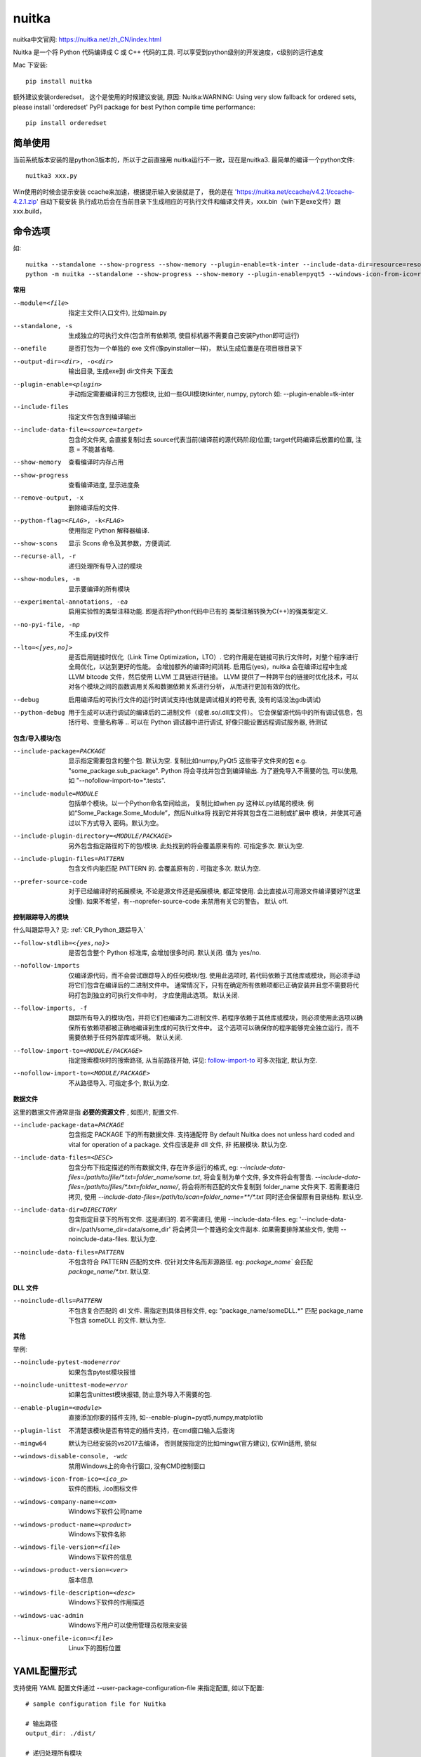 ====================
nuitka
====================


.. post:: 2023-02-20 22:18:59
  :tags: python, python三方库
  :category: 后端
  :author: YanQue
  :location: CD
  :language: zh-cn


nuitka中文官网: https://nuitka.net/zh_CN/index.html

Nuitka 是一个将 Python 代码编译成 C 或 C++ 代码的工具.
可以享受到python级别的开发速度，c级别的运行速度

Mac 下安装::

  pip install nuitka

额外建议安装orderedset， 这个是使用的时候建议安装, 原因:
Nuitka:WARNING: Using very slow fallback for ordered sets,
please install 'orderedset' PyPI package
for best Python compile time performance::

  pip install orderedset

简单使用
====================

当前系统版本安装的是python3版本的，所以于之前直接用 nuitka运行不一致，现在是nuitka3.
最简单的编译一个python文件::

  nuitka3 xxx.py

Win使用的时候会提示安装 ccache来加速，根据提示输入安装就是了，
我的是在 'https://nuitka.net/ccache/v4.2.1/ccache-4.2.1.zip' 自动下载安装
执行成功后会在当前目录下生成相应的可执行文件和编译文件夹，xxx.bin（win下是exe文件）跟xxx.build，

命令选项
====================

如::

  nuitka --standalone --show-progress --show-memory --plugin-enable=tk-inter --include-data-dir=resource=resource  --onefile trigger-angle.py
  python -m nuitka --standalone --show-progress --show-memory --plugin-enable=pyqt5 --windows-icon-from-ico=res/icon.ico  --include-data-dir=jsons=jsons --include-data-dir=pyqt=pyqt --include-data-dir=res=res --windows-disable-console --onefile  .\main_pyqt.py

**常用**

--module=<file>       指定主文件(入口文件), 比如main.py
--standalone, -s      生成独立的可执行文件(包含所有依赖项, 使目标机器不需要自己安装Python即可运行)
--onefile             是否打包为一个单独的 exe 文件(像pyinstaller一样)， 默认生成位置是在项目根目录下
--output-dir=<dir>, -o<dir>
                      输出目录, 生成exe到 dir文件夹 下面去
--plugin-enable=<plugin>
                      手动指定需要编译的三方包模块,
                      比如一些GUI模块tkinter, numpy, pytorch
                      如: --plugin-enable=tk-inter
--include-files       指定文件包含到编译输出
--include-data-file=<source=target>
                      包含的文件夹, 会直接复制过去
                      source代表当前(编译前的源代码阶段)位置;
                      target代码编译后放置的位置,
                      注意 = 不能甚省略.

--show-memory         查看编译时内存占用
--show-progress       查看编译进度, 显示进度条
--remove-output, -x   删除编译后的文件.

--python-flag=<FLAG>, -k<FLAG>
                      使用指定 Python 解释器编译.
--show-scons          显示 Scons 命令及其参数，方便调试.
--recurse-all, -r     递归处理所有导入过的模块
--show-modules, -m    显示要编译的所有模块
--experimental-annotations, -ea
                      启用实验性的类型注释功能. 即是否将Python代码中已有的
                      类型注解转换为C(++)的强类型定义.
--no-pyi-file, -np    不生成.pyi文件
--lto=<[yes,no]>      是否启用链接时优化（Link Time Optimization，LTO）.
                      它的作用是在链接可执行文件时，对整个程序进行全局优化，以达到更好的性能。
                      会增加额外的编译时间消耗.
                      启用后(yes)，nuitka 会在编译过程中生成 LLVM bitcode 文件，然后使用 LLVM 工具链进行链接。
                      LLVM 提供了一种跨平台的链接时优化技术，可以对各个模块之间的函数调用关系和数据依赖关系进行分析，
                      从而进行更加有效的优化。
--debug               启用编译后的可执行文件的运行时调试支持(也就是调试相关的符号表, 没有的话没法gdb调试)
--python-debug        用于生成可以进行调试的编译后的二进制文件（或者.so/.dll库文件）。
                      它会保留源代码中的所有调试信息，包括行号、变量名称等
                      .. 可以在 Python 调试器中进行调试, 好像只能设置远程调试服务器, 待测试

**包含/导入模块/包**

--include-package=PACKAGE
                        显示指定需要包含的整个包. 默认为空.
                        复制比如numpy,PyQt5 这些带子文件夹的包
                        e.g. "some_package.sub_package". Python 将会寻找并包含到编译输出.
                        为了避免导入不需要的包, 可以使用, 如 "--nofollow-import-to=*.tests".
--include-module=MODULE
                        包括单个模块。以一个Python命名空间给出，
                        复制比如when.py 这种以.py结尾的模块.
                        例如“Some_Package.Some_Module”，然后Nuitka将
                        找到它并将其包含在二进制或扩展中
                        模块，并使其可通过以下方式导入
                        密码。默认为空。
--include-plugin-directory=<MODULE/PACKAGE>
                        另外包含指定路径的下的包/模块.
                        此处找到的将会覆盖原来有的. 可指定多次.
                        默认为空.
--include-plugin-files=PATTERN
                        包含文件内能匹配 PATTERN 的. 会覆盖原有的 .
                        可指定多次.
                        默认为空.
--prefer-source-code
                        对于已经编译好的拓展模块, 不论是源文件还是拓展模块, 都正常使用.
                        会比直接从可用源文件编译要好?(这里没懂).
                        如果不希望，有--noprefer-source-code 来禁用有关它的警告。
                        默认 off.

**控制跟踪导入的模块**

什么叫跟踪导入? 见: :ref:`CR_Python_跟踪导入`

--follow-stdlib=<{yes,no}>
                        是否包含整个 Python 标准库, 会增加很多时间.
                        默认关闭. 值为 yes/no.
--nofollow-imports      仅编译源代码，而不会尝试跟踪导入的任何模块/包.
                        使用此选项时, 若代码依赖于其他库或模块，则必须手动将它们包含在编译后的二进制文件中。
                        通常情况下，只有在确定所有依赖项都已正确安装并且您不需要将代码打包到独立的可执行文件中时，
                        才应使用此选项。
                        默认关闭.
--follow-imports, -f    跟踪所有导入的模块/包，并将它们也编译为二进制文件.
                        若程序依赖于其他库或模块，则必须使用此选项以确保所有依赖项都被正确地编译到生成的可执行文件中。
                        这个选项可以确保你的程序能够完全独立运行，而不需要依赖于任何外部库或环境。
                        默认关闭.
--follow-import-to=<MODULE/PACKAGE>
                        指定搜索模块时的搜索路径, 从当前路径开始,
                        详见: follow-import-to_
                        可多次指定, 默认为空.
--nofollow-import-to=<MODULE/PACKAGE>
                        不从路径导入.
                        可指定多个, 默认为空.

**数据文件**

这里的数据文件通常是指 **必要的资源文件** , 如图片, 配置文件.

--include-package-data=PACKAGE
                        包含指定 PACKAGE 下的所有数据文件. 支持通配符
                        By default Nuitka does not
                        unless hard coded and vital for operation of a package.
                        文件应该是非 dll 文件, 非 拓展模块.
                        默认为空.
--include-data-files=<DESC>
                        包含分布下指定描述的所有数据文件,
                        存在许多运行的格式, eg:
                        `--include-data-files=/path/to/file/*.txt=folder_name/some.txt`,
                        将会复制为单个文件, 多文件将会有警告.
                        `--include-data-files=/path/to/files/*.txt=folder_name/`,
                        将会将所有匹配的文件复制到 folder_name 文件夹下.
                        若需要递归拷贝, 使用
                        `--include-data-files=/path/to/scan=folder_name=**/*.txt`
                        同时还会保留原有目录结构.
                        默认空.
--include-data-dir=DIRECTORY
                        包含指定目录下的所有文件. 这是递归的.
                        若不需递归, 使用 --include-data-files.
                        eg: '--include-data-dir=/path/some_dir=data/some_dir'
                        将会拷贝一个普通的全文件副本.
                        如果需要排除某些文件, 使用 --noinclude-data-files.
                        默认为空.
--noinclude-data-files=PATTERN
                        不包含符合 PATTERN 匹配的文件.
                        仅针对文件名而非源路径.
                        eg: `package_name`` 会匹配 `package_name/*.txt`.
                        默认空.

**DLL 文件**

--noinclude-dlls=PATTERN
                        不包含复合匹配的 dll 文件.
                        需指定到具体目标文件, eg:
                        "package_name/someDLL.*"
                        匹配 package_name 下包含 someDLL 的文件.
                        默认为空.

**其他**

举例:

--noinclude-pytest-mode=error     如果包含pytest模块报错
--noinclude-unittest-mode=error   如果包含unittest模块报错, 防止意外导入不需要的包.
--enable-plugin=<module>          直接添加你要的插件支持,
                                  如--enable-plugin=pyqt5,numpy,matplotlib
--plugin-list                     不清楚该模块是否有特定的插件支持，在cmd窗口输入后查询
--mingw64                         默认为已经安装的vs2017去编译，
                                  否则就按指定的比如mingw(官方建议),
                                  仅Win适用, 貌似
--windows-disable-console, -wdc   禁用Windows上的命令行窗口, 没有CMD控制窗口
--windows-icon-from-ico=<ico_p>   软件的图标, .ico图标文件
--windows-company-name=<com>      Windows下软件公司name
--windows-product-name=<product>  Windows下软件名称
--windows-file-version=<file>     Windows下软件的信息
--windows-product-version=<ver>   版本信息
--windows-file-description=<desc>
                                  Windows下软件的作用描述
--windows-uac-admin               Windows下用户可以使用管理员权限来安装
--linux-onefile-icon=<file>       Linux下的图标位置

YAML配置形式
====================

支持使用 YAML 配置文件通过 --user-package-configuration-file 来指定配置,
如以下配置::

  # sample configuration file for Nuitka

  # 输出路径
  output_dir: ./dist/

  # 递归处理所有模块
  recurse_all: true

  # 删除上一次的输出
  remove_output: true

  # 生成独立的文件
  standalone: true

  # 显示进度条
  show_progress: true

  # 跟踪导入
  follow_imports: true

  # python 版本
  python_version: 3.9

启动::

  nuitka --config-file=config.yml myscript.py

注意，配置文件中的选项会覆盖命令行选项

关于 --nofollow-imports 说明
========================================

--nofollow-imports 是 Nuitka 编译器的一个选项，它的含义是在编译过程中不对某些导入语句进行处理。
具体来说，如果使用了 --nofollow-imports 选项，则 Nuitka 编译器会忽略某些导入语句，
并将它们视为运行时动态导入（Runtime Dynamic Imports），而不是静态导入。

通常情况下，Python 中的导入语句是静态的，也就是说，在执行 Python 脚本之前，所有必要的模块都已经被导入并加载到内存中了。
然而，在某些情况下，我们可能需要根据运行时条件来动态导入某些模块，这就需要使用运行时动态导入。

使用 --nofollow-imports 选项可以让 Nuitka 编译器在编译过程中忽略某些导入语句，从而减少编译时间和输出文件大小。
但是，这也可能会导致某些代码无法正常编译或运行，因此建议在使用该选项时谨慎考虑。

例如，假设我们有一个 Python 脚本 main.py，其中包含以下导入语句::

  import module1
  from module2 import func

  if some_condition:
      import module3
  else:
      import module4

如果使用默认选项（即不添加 --nofollow-imports），
则 Nuitka 编译器会尝试静态地分析这些导入语句，并在编译过程中将所有必要的模块都包含在输出文件中。
如果使用 --nofollow-imports 选项，则 Nuitka 编译器会忽略其中一些导入语句，例如：

  nuitka --nofollow-imports main.py

由于该脚本中存在运行时条件导入语句，因此 Nuitka 编译器只能将它们视为运行时动态导入，而不是静态导入。

.. _follow-import-to:

关于 --follow-import-to 说明
========================================

指示编译器在遵循 import 语句时应该搜索哪些路径。

这个标志允许你指定要跟踪的目录或文件名，使得 Nuitka 在编译过程中可以找到需要的依赖项。

例如，如果使用::

  --follow-import-to=dir1:dir2

则 Nuitka 将首先搜索当前目录、然后再搜索 dir1 和 dir2 目录，以查找所需的模块。

follow_imports 说明
========================================

指示编译器是否应该跟踪导入并包含它们。

如果设置为 true，则 nuitka 将跟踪所有导入的模块，并将其包含在生成的可执行文件中。
这通常用于确保所有依赖项都包括在二进制文件中，以便在运行时可以访问它们。

如果设置为 false，则 nuitka 不会在编译过程中跟踪导入，因此生成的二进制文件可能会缺少一些必要的依赖项。

默认情况下，该选项的值为 false。

你可以通过以下命令行选项来设置 follow_imports ::

  nuitka --follow-imports myscript.py

或者在 YAML 配置文件中使用::

  follow_imports: true

来启用该选项。

增量编译
========================================

.. tip::

  来源于 ChatGpt

Nuitka是一个Python编译器，它将Python源代码编译成C++代码，以获得更快的执行速度。
默认情况下，Nuitka会进行完整的构建，这意味着每次更改源代码时都需要重新编译整个程序。

然而，Nuitka支持增量编译，它只会重新编译发生更改的源文件，而不是整个程序。
这可以通过使用--module-mode参数来实现。例如，要对名为example.py的源文件进行增量编译，请使用以下命令::

  nuitka --module-mode example.py

这将生成一个名为example.so的共享库文件，其中包含编译后的代码。
如果您对example.py进行了更改，则只需要重新运行此命令即可仅重新编译更改的部分，而无需重新编译整个程序。

请注意，增量编译可能会导致一些问题，因为某些更改可能会影响其他源文件。
在这种情况下，您可能需要重新编译整个程序，以确保所有部分都是最新的。

进程调试
====================

对于使用nuitka编译好的应用, 如何调试?

前提: **安装debug版的python**, 参考 :doc:`/docs/后端/python/教程/debug版本python安装`

首先, 源码中导入“ptvsd”模块并添加“ptvsd.enable_attach()”语句。
这个语句会在程序启动时暂停,等待调试器附加::

  import ptvsd

  # Enable debugger
  ptvsd.enable_attach('my_secret_password')

  # Program code
  ...

其次, 使用 nuitka 编译时, 增加debug和python-debug参数::

  # /usr/local/python/python3.9.10/bin/python3.9 -m nuitka --python-debug main.py
  python -m nuitka --debug --python-debug myprogram.py

然后, 启动构建好的应用程序。程序启动后会暂停等待调试器连接。

在PyCharm中,选择“Run” -> “Attach to Process...”,
然后在弹出窗口选择“Python Attach”并点击“Connect to process on host”选项。

在“Gateway”输入框中输入应用程序暂停时显示的“ptvsd”信息,包括密码。然后点击“Attach”。

PyCharm成功连接后,可以设置断点、查看变量、单步执行等进行调试。

完成调试后,点击“Detach”断开连接。程序将继续运行。

!! 经过多方测试, 不行, 只有使用gdb调..., mac下是lldb

特殊情况调试
====================

普通情况下 进程调试_ 已经能满足需求, 但是有时, 是从源码编译安装的Python,
就会有些库找不到等问题. 对于此种情况, 做一个说明.

假设主程序my_program.py，需要使用静态链接的 Python 库 /opt/python/lib/libpython3.9.a 进行编译。

方案一:
  可以先设置 NUITKA_PYTHON_LIB 环境变量::

    export NUITKA_PYTHON_LIB=/opt/python/lib/libpython3.9.a

  然后使用 nuitka 命令进行编译::

    nuitka --standalone my_program.py

  这将生成一个独立的可执行文件 my_program.bin，其中包含了静态链接的 Python 库。

方案二:
  另一种方式是在 nuitka 命令中直接指定 Python 库的路径和名称::

    nuitka --standalone --python-flag=-L/opt/python/lib --python-flag=-lpython3.9 my_program.py

  这将生成与上面相同的独立可执行文件。
  注意，--python-flag=-L 选项指定 Python 库所在的目录，--python-flag=-l 选项指定 Python 库的名称。

.. note::

  实际操作可能有不同, 我在ubuntu20上使用ubuntu16编译的python3.7, nuitka编译时指定--python-debug老是报错:
  libpython找不到或者当前python不支持::

    fatal: error, static libpython isnot found or not supported for this python installed

  试过加环境变量, 加命令行选项都不行, 故此小节有待更新.

原理/底层部分说明
====================

编译过程
--------------------

Nuitka的编译过程分为三个步骤：

- 分析：对Python代码进行语法和语义分析，并生成内部表示。
- 优化：对内部表示进行各种优化，包括常量折叠、无用代码消除、函数内联、循环展开等。
- 生成代码：将优化后的内部表示转化为C或机器码，并生成可执行文件。

C代码生成
--------------------

当选择将Python代码编译成C代码时，会生成一个.c和一个.h文件。
其中，.c文件包含了Python代码的C语言实现，.h文件包含了Python对象的定义、函数原型等信息。
这两个文件可以被编译成一个可执行文件。

需要注意的是，由于Python是一种动态语言，对象类型和大小在运行时才能确定。
因此，在生成C代码时，需要对每个对象进行类型检查，并根据类型分发到不同的实现中。
这导致了生成的C代码比较复杂，且不易阅读。

二进制代码生成
--------------------

当选择将Python代码编译成机器码时，会生成一个可执行文件。
与C代码生成相比，机器码生成不需要进行类型检查，因为机器码已经包含了对象类型和大小的信息。
这使得生成的可执行文件比较小，且执行速度更快。

需要注意的是，由于机器码是与硬件平台相关的，因此生成的可执行文件只能在同一平台上运行。

性能优化
--------------------

除了代码生成外，性能优化也是Nuitka的重要功能之一。
它通过各种编译技术和优化算法，对Python代码进行优化，从而提高程序的执行效率。

其中，最常用的优化算法包括：

- 常量折叠：将多次出现的常量合并成一个。
- 无用代码消除：删除不会被执行的代码。
- 函数内联：将函数调用替换成函数体。
- 循环展开：将循环拆分成多个重复代码块。

需要注意的是，在进行代码优化时，可能会改变原有的程序行为。因此，你需要仔细测试编译后的代码，确保其正确性和可靠性。

gcc相关环境变量
====================

主要是使用nuitka生成c代码之后, 会用到gcc将代码编译成执行文件.

相关环境变量, gcc本身的环境变量此处不做说明, 可见 :ref:`gcc_相关环境变量`

nuitka支持的相关环境变量:

- NUITKA_CC: 使用gcc编译时, 使用相关参数/选项,
  如 `export NUITKA_CC="gcc -I/path/to/header/files -L/path/to/library/files -lexample"`,
  -I参数指定头文件路径，-L参数指定库文件路径，-lexample参数指定要链接的库文件名.
  若同时指定了CC环境变量, NUITKA优先.
- NUITKA_EXTRA_CFLAGS: 指定额外的参数.
- NUITKA_EXTRA_CFLAGS: 指定链接器（如ld）的选项

报错找不到Python标准库文件
========================================

对于Python标准库的文件, 一般只要使用到, 编译的时候都是会自动导入,
但是有一种情况, 某些原因下可能没跟踪到所以不会导(比如你是在一个不会被跟踪的模块下导入),
这时候需要显示导入, 比如能跟踪到的地方写下导入语句, 比如bdb::

  import bdb

同时, 这种情况下是无法使用 ``--include-module=bdb`` 来处理的, 原因暂时未知.




